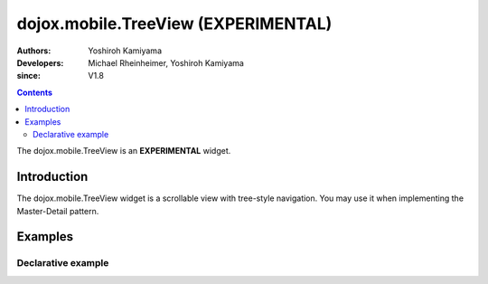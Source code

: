 .. _dojox/mobile/TreeView:

====================================
dojox.mobile.TreeView (EXPERIMENTAL)
====================================

:Authors: Yoshiroh Kamiyama
:Developers: Michael Rheinheimer, Yoshiroh Kamiyama
:since: V1.8

.. contents ::
    :depth: 2

The dojox.mobile.TreeView is an **EXPERIMENTAL** widget.

Introduction
============

The dojox.mobile.TreeView widget is a scrollable view with tree-style navigation. You may use it when implementing the Master-Detail pattern.

.. image :: TreeView-anim.gif

Examples
========

Declarative example
-------------------

.. js ::

  require([
    "dojox/data/FileStore",
    "dijit/tree/ForestStoreModel",
    "dojox/mobile",
    "dojox/mobile/parser",
    "dojox/mobile/TreeView"
  ], function(FileStore, ForestStoreModel){
    var store = new FileStore({
      url: "../../data/demos/stores/filestore_dojotree.php",
      id: "theStore",
      label: "name",
      pathAsQueryParam: true
    });
    treeModel = new ForestStoreModel({
      store: store,
      rootLabel: "Files",
      childrenAttrs: ["children"],
      newItemIdAttr: "path"
    });
  });

.. html ::

  <div data-dojo-type="dojox.mobile.TreeView"
       data-dojo-props='model: treeModel'></div>

.. image :: TreeView-example1-anim.gif
